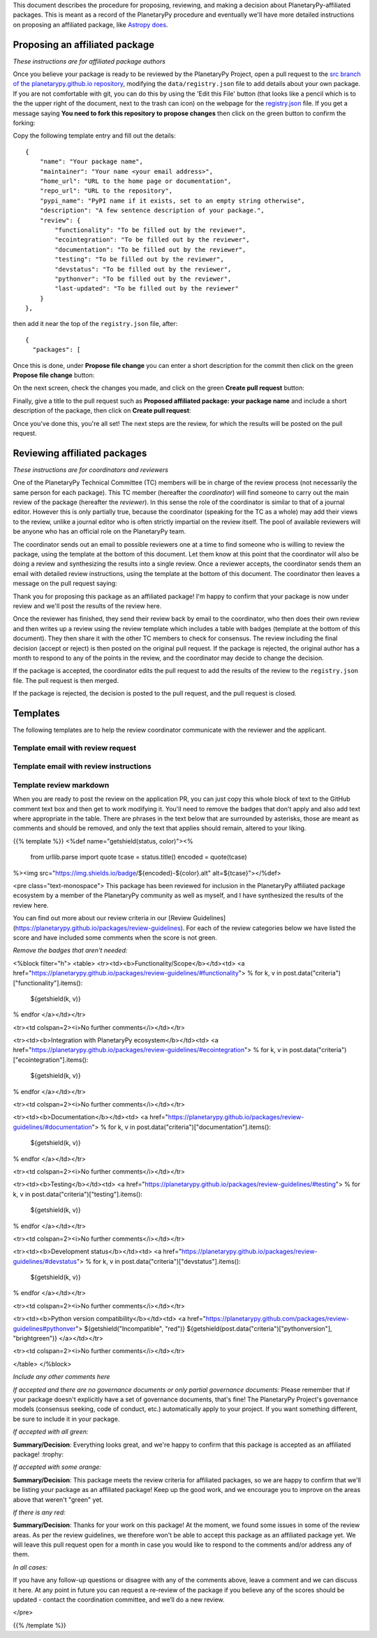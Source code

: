 .. title: Review Process
.. slug: review-process
.. date: 2021-02-16 11:30:32 UTC-08:00
.. tags:
.. category:
.. link:
.. description:
.. type: text
.. data: data/registry.json

This document describes the procedure for proposing, reviewing, and
making a decision about PlanetaryPy-affiliated packages. This is
meant as a record of the PlanetaryPy procedure and eventually we'll
have more detailed instructions on proposing an affiliated package,
like `Astropy does <https://www.astropy.org/affiliated/index.html>`_.


Proposing an affiliated package
===============================

*These instructions are for affiliated package authors*

Once you believe your package is ready to be reviewed by the
PlanetaryPy Project, open a pull request to the `src branch of the
planetarypy.github.io repository
<https://github.com/planetarypy/planetarypy.github.io/tree/src>`_,
modifying the ``data/registry.json`` file to add details about your
own package. If you are not comfortable with git, you can do this
by using the 'Edit this File' button (that looks like a pencil which
is to the the upper right of the document, next to the trash can
icon) on the webpage for the `registry.json
<https://github.com/planetarypy/planetarypy.github.io/blob/src/data/registry.json>`_
file.  If you get a message saying **You need to fork this repository
to propose changes** then click on the green button to confirm the
forking:

.. image:: /images/propose_fork.png


Copy the following template entry and fill out the
details::

    {
        "name": "Your package name",
        "maintainer": "Your name <your email address>",
        "home_url": "URL to the home page or documentation",
        "repo_url": "URL to the repository",
        "pypi_name": "PyPI name if it exists, set to an empty string otherwise",
        "description": "A few sentence description of your package.",
        "review": {
            "functionality": "To be filled out by the reviewer",
            "ecointegration": "To be filled out by the reviewer",
            "documentation": "To be filled out by the reviewer",
            "testing": "To be filled out by the reviewer",
            "devstatus": "To be filled out by the reviewer",
            "pythonver": "To be filled out by the reviewer",
            "last-updated": "To be filled out by the reviewer"
        }
    },

then add it near the top of the ``registry.json`` file, 
after::

    {
      "packages": [

Once this is done, under **Propose file change** you can enter a short
description for the commit then click on the green **Propose file change**
button:

.. image:: /images/propose_commit.png


On the next screen, check the changes you made, and click on the green
**Create pull request** button:

.. image:: /images/propose_create_1.png


Finally, give a title to the pull request such as **Proposed affiliated
package: your package name** and include a short description of the
package, then click on **Create pull request**:

.. image:: /images/propose_create_2.png


Once you've done this, you're all set! The next steps are the review,
for which the results will be posted on the pull request.


Reviewing affiliated packages
=============================

*These instructions are for coordinators and reviewers*

One of the PlanetaryPy Technical Committee (TC) members will be in
charge of the review process (not necessarily the same person for
each package). This TC member (hereafter the *coordinator*) will
find someone to carry out the main review of the package (hereafter
the *reviewer*). In this sense the role of the coordinator is
similar to that of a journal editor.  However this is only partially
true, because the coordinator (speaking for the TC as a whole) may
add their views to the review, unlike a journal editor who is often
strictly impartial on the review itself.  The pool of available
reviewers will be anyone who has an official role on the PlanetaryPy
team.

The coordinator sends out an email to possible reviewers one at a
time to find someone who is willing to review the package, using
the template at the bottom of this document. Let them know at this
point that the coordinator will also be doing a review and synthesizing
the results into a single review. Once a reviewer accepts, the
coordinator sends them an email with detailed review instructions,
using the template at the bottom of this document. The coordinator
then leaves a message on the pull request saying:

.. class:: jumbotron

   Thank you for proposing this package as an affiliated package! I'm
   happy to confirm that your package is now under review and we'll
   post the results of the review here.


Once the reviewer has finished, they send their review back by email
to the coordinator, who then does their own review and then writes
up a review using the review template which includes a table with
badges (template at the bottom of this document). They then share
it with the other TC members to check for consensus. The review
including the final decision (accept or reject) is then posted on
the original pull request. If the package is rejected, the original
author has a month to respond to any of the points in the review,
and the coordinator may decide to change the decision.

If the package is accepted, the coordinator edits the pull request
to add the results of the review to the ``registry.json`` file.  
The pull request is then merged.

If the package is rejected, the decision is posted to the pull
request, and the pull request is closed.


Templates
=========

The following templates are to help the review coordinator communicate
with the reviewer and the applicant.


Template email with review request
----------------------------------

.. raw:: html

   <div class="jumbotron">

   <p>Subject: Reviewing a PlanetaryPy-affiliated package submission</p>

   <p>Dear/Hi {potential reviewer},</p>

   <p>The PlanetaryPy project has received a request to consider the
   following as an affiliated package:</p>

   <p>Name:<br />
   Description:<br />
   Repository:<br />
   Documentation:</p>

   <p>I am reaching out to ask whether you would be willing to review
   this package.</p>

   <p>To provide some background, an affiliated package is a planetary-related
   Python package that is not part of the planetarypy core package,
   but is part of the PlanetaryPy Project community. Such a package
   should demonstrate a commitment to PlanetaryPy’s goals of improving
   reuse, interoperability, and interface standards for Python planetary
   packages.</p>

   <p>Reviewing a package involves reading over the documentation, having
   a look at the code to assess it (e.g. for readability but not read
   it line by line), checking how well the package is tested, as well
   as assessing its integration with the PlanetaryPy Community and
   wider planetary software ecosystem. Most packages can be reviewed
   within an hour and reviews are anonymous by default. If you accept
   this review, we will send you a detailed list of criteria to check
   for the package as well as how to submit your review.</p>

   <p>Could you reply to this email to let us know if you would be willing
   to review this package?</p>

   <p>Thanks!<br />
   {coordinator_name}</p>
   </div>


Template email with review instructions
---------------------------------------

.. raw:: html

   <div class="jumbotron">
   <p>Dear/Hi {reviewer name},</p>

   <p>Thank you for accepting to review the following package for the
   PlanetaryPy project:</p>

   <p>Name:</p>

   <p>Description:</p>

   <p>Repository:</p>

   <p>You can find our review guidelines and instructions at the following
   address:</p>

   <p>https://planetarypy.github.io/packages/review-guidelines</p>

   <p>Thanks!<br />
   {coordinator name}</p>


Template review markdown
------------------------

When you are ready to post the review on the application PR, you
can just copy this whole block of text to the GitHub comment text
box and then get to work modifying it. You'll need to remove the
badges that don't apply and also add text where appropriate in the
table.  There are phrases in the text below that are surrounded by
asterisks, those are meant as comments and should be removed, and
only the text that applies should remain, altered to your liking.

{{% template %}}
<%def name="getshield(status, color)"><%
    from urllib.parse import quote
    tcase = status.title()
    encoded = quote(tcase)
%><img src="https://img.shields.io/badge/${encoded}-${color}.alt" alt=${tcase}"></%def>

<pre class="text-monospace">
This package has been reviewed for inclusion in the PlanetaryPy
affiliated package ecosystem by a member of the PlanetaryPy community
as well as myself, and I have synthesized the results of the review
here.

You can find out more about our review criteria in our
[Review Guidelines](https://planetarypy.github.io/packages/review-guidelines).
For each of the review categories below we have listed the score and have
included some comments when the score is not green.

*Remove the badges that aren't needed:*

<%block filter="h">
<table>
<tr><td><b>Functionality/Scope</b></td><td>
<a href="https://planetarypy.github.io/packages/review-guidelines/#functionality">
% for k, v in post.data("criteria")["functionality"].items():
  ${getshield(k, v)}
% endfor
</a></td></tr>

<tr><td colspan=2><i>No further comments</i></td></tr>

<tr><td><b>Integration with PlanetaryPy ecosystem</b></td><td>
<a href="https://planetarypy.github.io/packages/review-guidelines/#ecointegration">
% for k, v in post.data("criteria")["ecointegration"].items():
  ${getshield(k, v)}
% endfor
</a></td></tr>

<tr><td colspan=2><i>No further comments</i></td></tr>

<tr><td><b>Documentation</b></td><td>
<a href="https://planetarypy.github.io/packages/review-guidelines/#documentation">
% for k, v in post.data("criteria")["documentation"].items():
  ${getshield(k, v)}
% endfor
</a></td></tr>

<tr><td colspan=2><i>No further comments</i></td></tr>

<tr><td><b>Testing</b></td><td>
<a href="https://planetarypy.github.io/packages/review-guidelines/#testing">
% for k, v in post.data("criteria")["testing"].items():
  ${getshield(k, v)}
% endfor
</a></td></tr>

<tr><td colspan=2><i>No further comments</i></td></tr>

<tr><td><b>Development status</b></td><td>
<a href="https://planetarypy.github.io/packages/review-guidelines/#devstatus">
% for k, v in post.data("criteria")["devstatus"].items():
  ${getshield(k, v)}
% endfor
</a></td></tr>

<tr><td colspan=2><i>No further comments</i></td></tr>

<tr><td><b>Python version compatibility</b></td><td>
<a href="https://planetarypy.github.com/packages/review-guidelines#pythonver">
${getshield("Incompatible", "red")}
${getshield(post.data("criteria")["pythonversion"], "brightgreen")}
</a></td></tr>

<tr><td colspan=2><i>No further comments</i></td></tr>

</table>
</%block>

*Include any other comments here*

*If accepted and there are no governance documents or only partial governance documents:*
Please remember that if your package doesn't explicitly have a set
of governance documents, that's fine!  The PlanetaryPy Project's
governance models (consensus seeking, code of conduct, etc.)
automatically apply to your project.  If you want something different,
be sure to include it in your package.

*If accepted with all green:*

**Summary/Decision**: Everything looks great, and we're happy to confirm that
this package is accepted as an affiliated package! :trophy:

*If accepted with some orange:*

**Summary/Decision**: This package meets the review criteria for affiliated
packages, so we are happy to confirm that we'll be listing your package as an
affiliated package! Keep up the good work, and we encourage you to improve on
the areas above that weren't "green" yet.

*If there is any red:*

**Summary/Decision**: Thanks for your work on this package! At the moment, we
found some issues in some of the review areas. As per the review guidelines, we
therefore won't be able to accept this package as an affiliated package yet.
We will leave this pull request open for a month in case you would like to
respond to the comments and/or address any of them.

*In all cases:*

If you have any follow-up questions or disagree with any of the comments above,
leave a comment and we can discuss it here. At any point in future you can
request a re-review of the package if you believe any of the scores should be
updated - contact the coordination committee, and we’ll do a new review.

</pre>

{{% /template %}}
